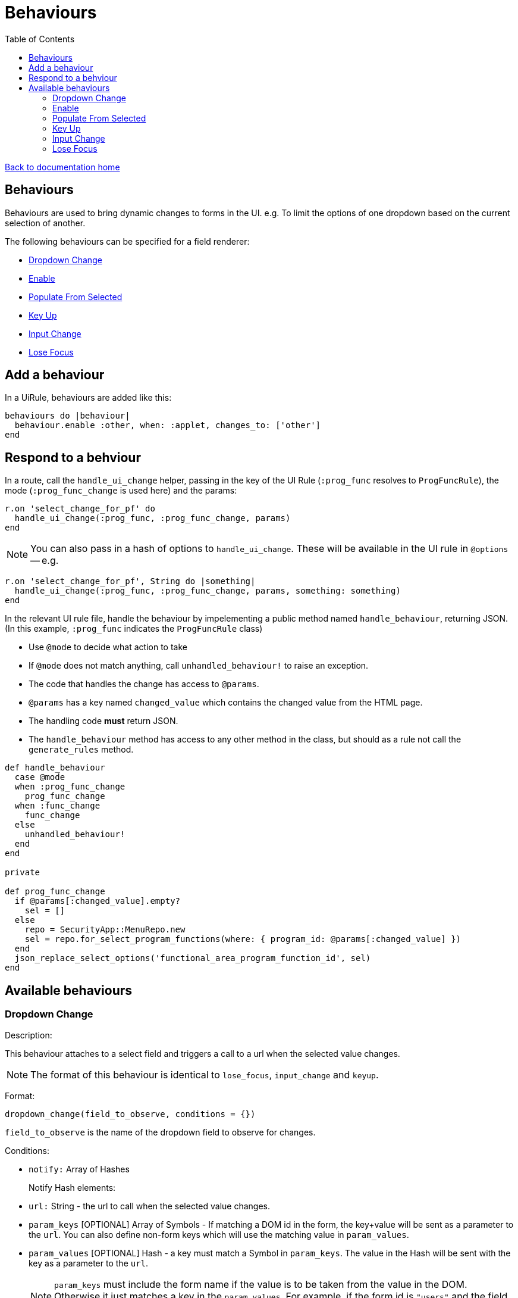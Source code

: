 = Behaviours
:toc:

link:/developer_documentation/start.adoc[Back to documentation home]

== Behaviours

Behaviours are used to bring dynamic changes to forms in the UI.
e.g. To limit the options of one dropdown based on the current selection of another.

The following behaviours can be specified for a field renderer:

* <<Dropdown Change>>
* <<Enable>>
* <<Populate From Selected>>
* <<Key Up>>
* <<Input Change>>
* <<Lose Focus>>

== Add a behaviour

In a UiRule, behaviours are added like this:
[source,ruby]
----
behaviours do |behaviour|
  behaviour.enable :other, when: :applet, changes_to: ['other']
end
----

== Respond to a behviour

In a route, call the `handle_ui_change` helper, passing in the key of the UI Rule (`:prog_func` resolves to `ProgFuncRule`), the mode (`:prog_func_change` is used here) and the params:
[source,ruby]
----
r.on 'select_change_for_pf' do
  handle_ui_change(:prog_func, :prog_func_change, params)
end
----

====
NOTE: You can also pass in a hash of options to `handle_ui_change`. These will be available in the UI rule in `@options` --
e.g.
[source,ruby]
----
r.on 'select_change_for_pf', String do |something|
  handle_ui_change(:prog_func, :prog_func_change, params, something: something)
end
----
====

In the relevant UI rule file, handle the behaviour by impelementing a public method named `handle_behaviour`, returning JSON. (In this example, `:prog_func` indicates the `ProgFuncRule` class)

* Use `@mode` to decide what action to take
* If `@mode` does not match anything, call `unhandled_behaviour!` to raise an exception.
* The code that handles the change has access to `@params`.
* `@params` has a key named `changed_value` which contains the changed value from the HTML page.
* The handling code **must** return JSON.
* The `handle_behaviour` method has access to any other method in the class, but should as a rule not call the `generate_rules` method.

[source,ruby]
----
def handle_behaviour
  case @mode
  when :prog_func_change
    prog_func_change
  when :func_change
    func_change
  else
    unhandled_behaviour!
  end
end

private

def prog_func_change
  if @params[:changed_value].empty?
    sel = []
  else
    repo = SecurityApp::MenuRepo.new
    sel = repo.for_select_program_functions(where: { program_id: @params[:changed_value] })
  end
  json_replace_select_options('functional_area_program_function_id', sel)
end
----

== Available behaviours

=== Dropdown Change

Description:

This behaviour attaches to a select field and triggers a call to a url when the selected value changes.

NOTE: The format of this behaviour is identical to `lose_focus`, `input_change` and `keyup`.

Format:

`dropdown_change(field_to_observe, conditions = {})`

`field_to_observe` is the name of the dropdown field to observe for changes.

Conditions:

* `notify:` Array of Hashes
+
Notify Hash elements:
  * `url:` String - the url to call when the selected value changes.
  * `param_keys` [OPTIONAL] Array of Symbols - If matching a DOM id in the form, the key+value will be sent as a parameter to the `url`. You can also define non-form keys which will use the matching value in `param_values`.
  * `param_values` [OPTIONAL] Hash - a key must match a Symbol in `param_keys`. The value in the Hash will be sent with the key as a parameter to the `url`.
+

NOTE: `param_keys` must include the form name if the value is to be taken from the value in the DOM. Otherwise it just matches a key in the `param_values`. For example, if the form id is `"users"` and the field name is `user_login`, the DOM key will need to be `users_user_login`.

Example:

[source,ruby]
----
behaviours do |behaviour|
  # The typical case - one url notified of a change:
  behaviour.dropdown_change :program_id, notify: [{ url: '/a/path/to/somewhere' }]

  # Another possible case - two urls called and the second returns two extra parameters
  # - one from the form and one defined in the UiRules file.
  behaviour.dropdown_change :function_id, notify: [{ url: '/a/path/to/somewhere' },
                                                   { url: '/a/path/to/somewhere/else',
                                                     param_keys: %i[users_user_login this_id],
                                                     param_values: { this_id: 123 }
                                                   }]
end
----

Each declared `url` will receive a param named `changed_value` which contains the newly selected value from the select.
If the behaviour had any `param_keys` set, these will also be included in the params. Note that the `changed_value` can be empty
if the user cleared the selection.

=== Enable

Description:

This behaviour attaches to a source field and enables/disables a target field(s) based on the value of the source field.

Format:

`enable(target_fields, conditions = {})`

`target_fields` is the name of the field (or an Array of field names) to be enabled/disabled.

Conditions:

* `when:` Symbol
+
The source field to observe.
* `changes_to:` Array
+

Example:

[source,ruby]
----
behaviours do |behaviour|
  behaviour.enable %i[more_info reason], when: :referred_by, changes_to: ['unknown', 'other']
end
----

=== Populate From Selected

Description:

This behaviour attaches to a select element (typically a multi) and adds selected items to a sortable element.
This allows a user to select items in one place and sequence them in another place.

Format:

`populate_from_selected(field_name, conditions = {})`

`field_name` is the name of the select field to observe.

Conditions:

* `populate_from_selected:` Symbol
+
An Array of Hashes. Each hash contains:
* `sortable:` Symbol
+
The DOM `id` of the sortable element in the page.

Example:

[source,ruby]
----
behaviours do |behaviour|
  behaviour.populate_from_selected :variant_product_code_column_ids,
                                   populate_from_selected: [
                                     { sortable: 'variantcolumncodes-sortable-items' }
                                   ]
end
----

=== Key Up

Description:

This behaviour attaches to an input field and triggers a call to a url when the user has pressed a key.

NOTE: The format of this behaviour is identical to `lose_focus`, `input_change` and `dropdown_change`.

Format:

`keyup(field_to_observe, conditions = {})`

`field_to_observe` is the name of the input field to observe for key up presses.

Conditions:

* `notify:` Array of Hashes
+
Notify Hash elements:
* `url:` String - the url to call when the input value changes.
* `param_keys` [OPTIONAL] Array of Symbols - If matching an id in the form, the key+value will be sent as a parameter to the `url`. You can also define non-form keys which will use the matching value in `param_values`.
* `param_values` [OPTIONAL] Hash - a key must match a Symbol in `param_keys`. The value in the Hash will be sent with the key as a parameter to the `url`.
+

Example:

[source,ruby]
----
behaviours do |behaviour|
  # The typical case - one url notified of a change:
  behaviour.keyup :program_id, notify: [{ url: '/a/path/to/somewhere' }]

  # See dropdown_change above for more examples
end
----

Each declared `url` will receive a param named `changed_value` which contains the current value from the input.
If the behaviour had any `param_keys` set, these will also be included in the params. Note that the `changed_value` can be empty
if the user cleared the input contents.

See example above for `dropdown_change` for reacting in a route.

=== Input Change

Description:

This behaviour attaches to an input field and triggers a call to a url when the value changes. This is the only way to check for change on a checkbox input.
It works on all inputs, but for most, works just like `lose_focus`.

TIP: For checkboxes, the `changed_value` parameter value will be either `'t'` or `'f'`.

NOTE: The format of this behaviour is identical to `lose_focus`, `keyup` and `dropdown_change`.

Format:

`input_change(field_to_observe, conditions = {})`

`field_to_observe` is the name of the input field to observe for key up presses.

Conditions:

* `notify:` Array of Hashes
+
Notify Hash elements:
* `url:` String - the url to call when the input value changes.
* `param_keys` [OPTIONAL] Array of Symbols - If matching an id in the form, the key+value will be sent as a parameter to the `url`. You can also define non-form keys which will use the matching value in `param_values`.
* `param_values` [OPTIONAL] Hash - a key must match a Symbol in `param_keys`. The value in the Hash will be sent with the key as a parameter to the `url`.
+

Example:

[source,ruby]
----
behaviours do |behaviour|
  # The typical case - one url notified of a change:
  behaviour.input_change :program_id, notify: [{ url: '/a/path/to/somewhere' }]

  # See dropdown_change above for more examples
end
----

Each declared `url` will receive a param named `changed_value` which contains the current value from the input.
If the behaviour had any `param_keys` set, these will also be included in the params. Note that the `changed_value` can be empty
if the user cleared the input contents.

See example above for `dropdown_change` for reacting in a route.

=== Lose Focus

Description:

This behaviour attaches to an input field and triggers a call to a url when the user focuses out of it (usually via a tab key or mouse click).

NOTE: The format of this behaviour is identical to `keyup`, `input_change` and `dropdown_change`.

Format:

`lose_focus(field_to_observe, conditions = {})`

`field_to_observe` is the name of the input field to observe for losing focus.

Conditions:

* `notify:` Array of Hashes
+
Notify Hash elements:
* `url:` String - the url to call when the input value changes.
* `param_keys` [OPTIONAL] Array of Symbols - If matching an id in the form, the key+value will be sent as a parameter to the `url`. You can also define non-form keys which will use the matching value in `param_values`.
* `param_values` [OPTIONAL] Hash - a key must match a Symbol in `param_keys`. The value in the Hash will be sent with the key as a parameter to the `url`.
+

Example:

[source,ruby]
----
behaviours do |behaviour|
  # The typical case - one url notified of a change:
  behaviour.lose_focus :program_id, notify: [{ url: '/a/path/to/somewhere' }]

  # See dropdown_change above for more examples
end
----

Each declared `url` will receive a param named `changed_value` which contains the current value from the input.
If the behaviour had any `param_keys` set, these will also be included in the params. Note that the `changed_value` can be empty
if the user cleared the input contents.

See example above for `dropdown_change` for reacting in a route.
